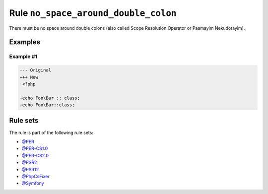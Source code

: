 =====================================
Rule ``no_space_around_double_colon``
=====================================

There must be no space around double colons (also called Scope Resolution
Operator or Paamayim Nekudotayim).

Examples
--------

Example #1
~~~~~~~~~~

.. code-block:: diff

   --- Original
   +++ New
    <?php

   -echo Foo\Bar :: class;
   +echo Foo\Bar::class;

Rule sets
---------

The rule is part of the following rule sets:

- `@PER <./../../ruleSets/PER.rst>`_
- `@PER-CS1.0 <./../../ruleSets/PER-CS1.0.rst>`_
- `@PER-CS2.0 <./../../ruleSets/PER-CS2.0.rst>`_
- `@PSR2 <./../../ruleSets/PSR2.rst>`_
- `@PSR12 <./../../ruleSets/PSR12.rst>`_
- `@PhpCsFixer <./../../ruleSets/PhpCsFixer.rst>`_
- `@Symfony <./../../ruleSets/Symfony.rst>`_

